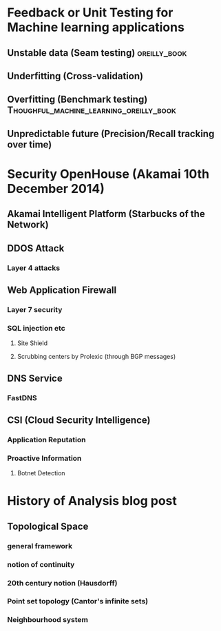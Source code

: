 
* Feedback or Unit Testing for Machine learning applications
  
** Unstable data (Seam testing)				       :oreilly_book:

** Underfitting (Cross-validation)

** Overfitting (Benchmark testing)  :Thoughful_machine_learning_oreilly_book:
   
** Unpredictable future (Precision/Recall tracking over time)

* Security OpenHouse (Akamai 10th December 2014)

** Akamai Intelligent Platform (Starbucks of the Network)

** DDOS Attack

*** Layer 4 attacks

** Web Application Firewall

*** Layer 7 security
    
*** SQL injection etc
    
**** Site Shield

**** Scrubbing centers by Prolexic (through BGP messages)
     
** DNS Service

*** FastDNS


** CSI (Cloud Security Intelligence)

*** Application Reputation

*** Proactive Information

**** Botnet Detection

* History of Analysis blog post

** Topological Space

*** general framework

*** notion of continuity

*** 20th century notion (Hausdorff)

*** Point set topology (Cantor's infinite sets)

*** Neighbourhood system









